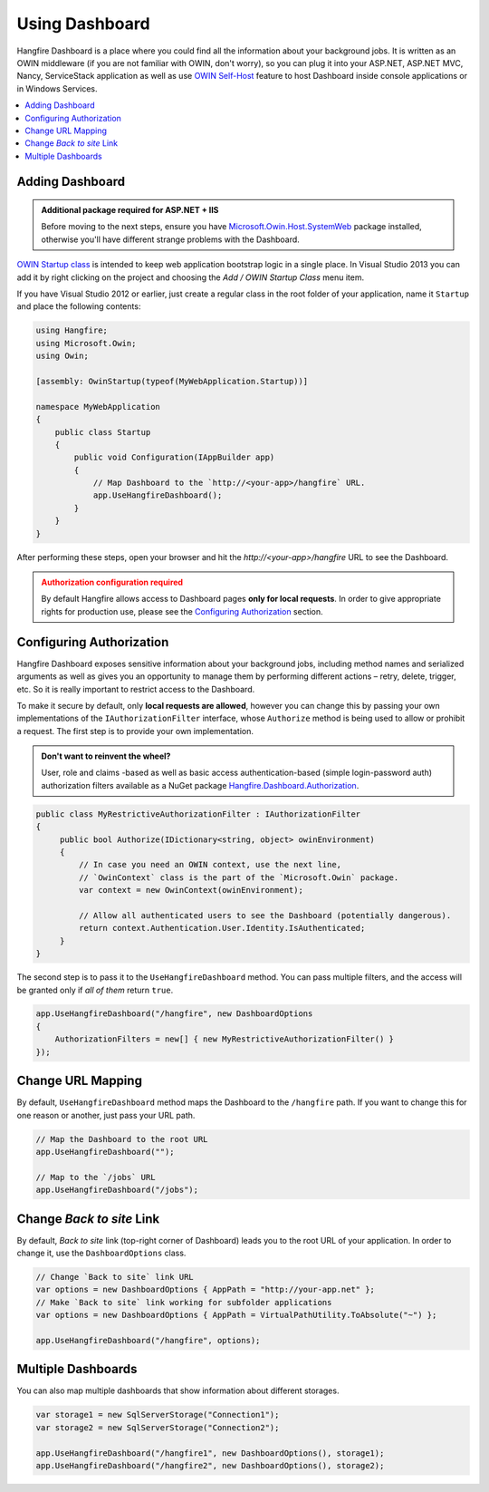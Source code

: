 Using Dashboard
================

Hangfire Dashboard is a place where you could find all the information about your background jobs. It is written as an OWIN middleware (if you are not familiar with OWIN, don't worry), so you can plug it into your ASP.NET, ASP.NET MVC, Nancy, ServiceStack application as well as use `OWIN Self-Host <http://www.asp.net/web-api/overview/hosting-aspnet-web-api/use-owin-to-self-host-web-api>`_ feature to host Dashboard inside console applications or in Windows Services.

.. contents::
   :local:

Adding Dashboard
-----------------

.. admonition:: Additional package required for ASP.NET + IIS
   :class: note

   Before moving to the next steps, ensure you have `Microsoft.Owin.Host.SystemWeb <https://www.nuget.org/packages/Microsoft.Owin.Host.SystemWeb/>`_ package installed, otherwise you'll have different strange problems with the Dashboard.

`OWIN Startup class <http://www.asp.net/aspnet/overview/owin-and-katana/owin-startup-class-detection>`_ is intended to keep web application bootstrap logic in a single place. In Visual Studio 2013 you can add it by right clicking on the project and choosing the *Add / OWIN Startup Class* menu item.

.. image:: add-owin-startup.png


If you have Visual Studio 2012 or earlier, just create a regular class in the root folder of your application, name it ``Startup`` and place the following contents:

.. code-block:: c#

    using Hangfire;
    using Microsoft.Owin;
    using Owin;

    [assembly: OwinStartup(typeof(MyWebApplication.Startup))]

    namespace MyWebApplication
    {
        public class Startup
        {
            public void Configuration(IAppBuilder app)
            {
                // Map Dashboard to the `http://<your-app>/hangfire` URL.
                app.UseHangfireDashboard();
            }
        }
    }

After performing these steps, open your browser and hit the *http://<your-app>/hangfire* URL to see the Dashboard.

.. admonition:: Authorization configuration required
   :class: warning

   By default Hangfire allows access to Dashboard pages **only for local requests**. In order to give appropriate rights for production use, please see the `Configuring Authorization`_ section.

Configuring Authorization
--------------------------

Hangfire Dashboard exposes sensitive information about your background jobs, including method names and serialized arguments as well as gives you an opportunity to manage them by performing different actions – retry, delete, trigger, etc. So it is really important to restrict access to the Dashboard. 

To make it secure by default, only **local requests are allowed**, however you can change this by passing your own implementations of the ``IAuthorizationFilter`` interface, whose ``Authorize`` method is being used to allow or prohibit a request. The first step is to provide your own implementation.

.. admonition:: Don't want to reinvent the wheel?
   :class: note

   User, role and claims -based as well as basic access authentication-based (simple login-password auth) authorization filters available as a NuGet package
   `Hangfire.Dashboard.Authorization <https://github.com/HangfireIO/Hangfire.Dashboard.Authorization>`_.

.. code-block:: c#

    public class MyRestrictiveAuthorizationFilter : IAuthorizationFilter
    {
         public bool Authorize(IDictionary<string, object> owinEnvironment)
         {
             // In case you need an OWIN context, use the next line,
             // `OwinContext` class is the part of the `Microsoft.Owin` package.
             var context = new OwinContext(owinEnvironment);

             // Allow all authenticated users to see the Dashboard (potentially dangerous).
             return context.Authentication.User.Identity.IsAuthenticated;
         }
    }

The second step is to pass it to the ``UseHangfireDashboard`` method. You can pass multiple filters, and the access will be granted only if *all of them* return ``true``.

.. code-block:: c#

    app.UseHangfireDashboard("/hangfire", new DashboardOptions
    {
        AuthorizationFilters = new[] { new MyRestrictiveAuthorizationFilter() }
    });

Change URL Mapping
-------------------

By default, ``UseHangfireDashboard`` method maps the Dashboard to the ``/hangfire`` path. If you want to change this for one reason or another, just pass your URL path.

.. code-block:: c#

   // Map the Dashboard to the root URL
   app.UseHangfireDashboard("");

   // Map to the `/jobs` URL
   app.UseHangfireDashboard("/jobs");

Change *Back to site* Link
---------------------------

By default, *Back to site* link (top-right corner of Dashboard) leads you to the root URL of your application. In order to change it, use the ``DashboardOptions`` class.

.. code-block:: c#

   // Change `Back to site` link URL
   var options = new DashboardOptions { AppPath = "http://your-app.net" };
   // Make `Back to site` link working for subfolder applications
   var options = new DashboardOptions { AppPath = VirtualPathUtility.ToAbsolute("~") };

   app.UseHangfireDashboard("/hangfire", options);

Multiple Dashboards
--------------------

You can also map multiple dashboards that show information about different storages.

.. code-block:: c#

   var storage1 = new SqlServerStorage("Connection1");
   var storage2 = new SqlServerStorage("Connection2");

   app.UseHangfireDashboard("/hangfire1", new DashboardOptions(), storage1);
   app.UseHangfireDashboard("/hangfire2", new DashboardOptions(), storage2);



